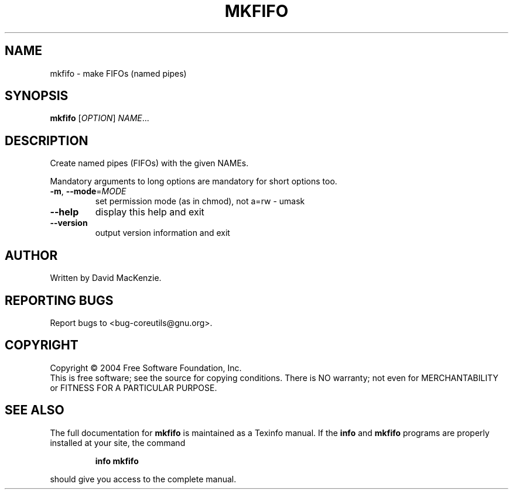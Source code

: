 .\" DO NOT MODIFY THIS FILE!  It was generated by help2man 1.34.
.TH MKFIFO "1" "November 2004" "mkfifo 5.3.0" "User Commands"
.SH NAME
mkfifo \- make FIFOs (named pipes)
.SH SYNOPSIS
.B mkfifo
[\fIOPTION\fR] \fINAME\fR...
.SH DESCRIPTION
.\" Add any additional description here
.PP
Create named pipes (FIFOs) with the given NAMEs.
.PP
Mandatory arguments to long options are mandatory for short options too.
.TP
\fB\-m\fR, \fB\-\-mode\fR=\fIMODE\fR
set permission mode (as in chmod), not a=rw \- umask
.TP
\fB\-\-help\fR
display this help and exit
.TP
\fB\-\-version\fR
output version information and exit
.SH AUTHOR
Written by David MacKenzie.
.SH "REPORTING BUGS"
Report bugs to <bug\-coreutils@gnu.org>.
.SH COPYRIGHT
Copyright \(co 2004 Free Software Foundation, Inc.
.br
This is free software; see the source for copying conditions.  There is NO
warranty; not even for MERCHANTABILITY or FITNESS FOR A PARTICULAR PURPOSE.
.SH "SEE ALSO"
The full documentation for
.B mkfifo
is maintained as a Texinfo manual.  If the
.B info
and
.B mkfifo
programs are properly installed at your site, the command
.IP
.B info mkfifo
.PP
should give you access to the complete manual.
